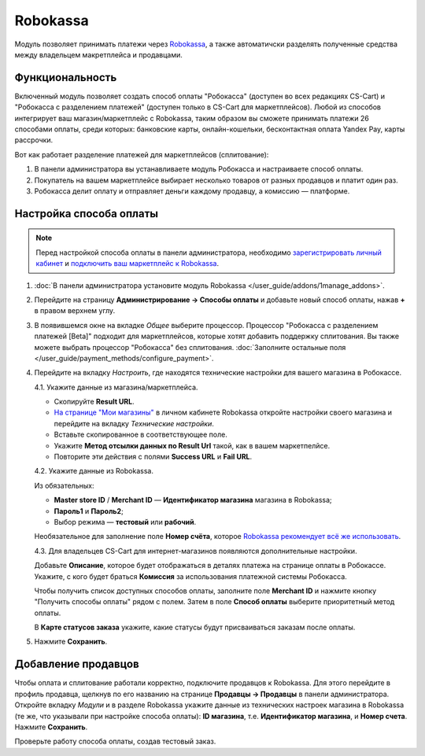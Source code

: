 *********
Robokassa
*********

Модуль позволяет принимать платежи через `Robokassa <https://robokassa.com/>`_, а также автоматичски разделять полученные средства между владельцем макретплейса и продавцами.

Функциональность
================

Включенный модуль позволяет создать способ оплаты "Робокасса" (доступен во всех редакциях CS-Cart) и "Робокасса с разделением платежей" (доступен только в CS-Cart для маркетплейсов). Любой из способов интегрирует ваш магазин/маркетплейс с Robokassa, таким образом вы сможете принимать платежи 26 способами оплаты, среди которых: банковские карты, онлайн-кошельки, бесконтактная оплата Yandex Pay, карты рассрочки.

Вот как работает разделение платежей для маркетплейсов (сплитование):

#. В панели администратора вы устанавливаете модуль Робокасса и настраиваете способ оплаты.

#. Покупатель на вашем маркетплейсе выбирает несколько товаров от разных продавцов и платит один раз.

#. Робокасса делит оплату и отправляет деньги каждому продавцу, а комиссию — платформе.

Настройка способа оплаты
========================

.. note:: 

    Перед настройкой способа оплаты в панели администратора, необходимо `зарегистрировать личный кабинет <http://partner.robokassa.ru>`_ и `подключить ваш маркетплейс к Robokassa <https://robokassa.com/content/nachalo-raboty.html>`_.

#. :doc:`В панели администратора установите модуль Robokassa </user_guide/addons/1manage_addons>`.

#. Перейдите на страницу **Администрирование → Способы оплаты** и добавьте новый способ оплаты, нажав **+** в правом верхнем углу. 

#. В появившемся окне на вкладке *Общее* выберите процессор. Процессор "Робокасса с разделением платежей [Beta]" подходит для маркетплейсов, которые хотят добавить поддержку сплитования. Вы также можете выбрать процессор "Робокасса" без сплитования. :doc:`Заполните остальные поля </user_guide/payment_methods/configure_payment>`. 

#. Перейдите на вкладку *Настроить*, где находятся технические настройки для вашего магазина в Робокассе. 

   4.1. Укажите данные из магазина/маркетплейса.

   * Скопируйте **Result URL**. 

   * `На странице "Мои магазины" <https://partner.robokassa.ru/Shops>`_ в личном кабинете Robokassa откройте настройки своего магазина и перейдите на вкладку *Технические настройки*. 

   * Вставьте скопированное в соответствующее поле. 

   * Укажите **Метод отсылки данных по Result Url** такой, как в вашем маркетпелйсе.

   * Повторите эти действия с полями **Success URL** и **Fail URL**.

   4.2. Укажите данные из Robokassa. 

   Из обязательных:

   * **Master store ID** / **Merchant ID** — **Идентификатор магазина** магазина в Robokassa;

   * **Пароль1** и **Пароль2**;

   * Выбор режима — **тестовый** или **рабочий**.

   Необязательное для заполнение поле **Номер счёта**, которое `Robokassa рекомендует всё же использовать <https://docs.robokassa.ru/script-parameters/#:~:text=%D0%B2%20%D0%BF%D1%80%D0%BE%D1%86%D0%B5%D1%81%D1%81%D0%B5%20%D0%BE%D0%BF%D0%BB%D0%B0%D1%82%D1%8B.-,InvId,%D0%9D%D0%BE%D0%BC%D0%B5%D1%80%20%D1%81%D1%87%D0%B5%D1%82%D0%B0%20%D0%B2%20%D0%BC%D0%B0%D0%B3%D0%B0%D0%B7%D0%B8%D0%BD%D0%B5.,-%D0%9D%D0%B5%D0%BE%D0%B1%D1%8F%D0%B7%D0%B0%D1%82%D0%B5%D0%BB%D1%8C%D0%BD%D1%8B%D0%B9%20%D0%BF%D0%B0%D1%80%D0%B0%D0%BC%D0%B5%D1%82%D1%80%2C%20%D0%BD%D0%BE>`_.

   4.3. Для владельцев CS-Cart для интернет-магазинов появляются дополнительные настройки.

   Добавьте **Описание**, которое будет отображаться в деталях платежа на странице оплаты в Робокассе. Укажите, с кого будет браться **Комиссия** за использования платежной системы Робокасса.

   Чтобы получить список доступных способов оплаты, заполните поле **Merchant ID** и нажмите кнопку "Получить способы оплаты" рядом с полем. Затем в поле **Способ оплаты** выберите приоритетный метод оплаты.

   В **Карте статусов заказа** укажите, какие статусы будут присваиваться заказам после оплаты.

#. Нажмите **Сохранить**.

.. fancybox:: img/lk.png
    :alt: Вкладка Технические настройки магазина в личном кабинете Robokassa.

.. fancybox:: img/creation.png
    :alt: Настройки способа оплаты в панели администратора.

Добавление продавцов
====================

Чтобы оплата и сплитование работали корректно, подключите продавцов к Robokassa. Для этого перейдите в профиль продавца, щелкнув по его названию на странице **Продавцы → Продавцы** в панели администратора. Откройте вкладку *Модули* и в разделе Robokassa укажите данные из технических настроек магазина в Robokassa (те же, что указывали при настройке способа оплаты): **ID магазина**, т.е. **Идентификатор магазина**, и **Номер счета**. Нажмите **Сохранить**.

Проверьте работу способа оплаты, создав тестовый заказ.

.. fancybox:: img/vendor.png
    :alt: Подключение продавца к Robokassa через его профиль.

